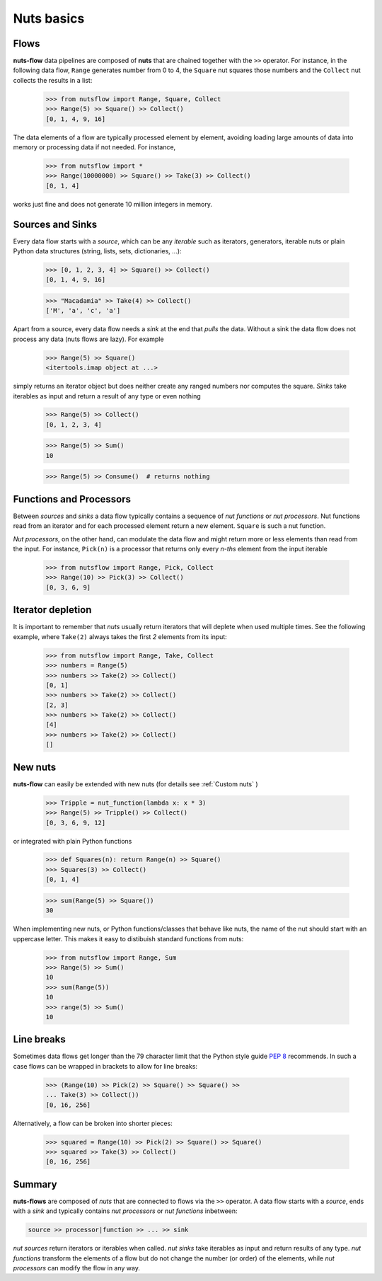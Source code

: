 Nuts basics
===========

Flows
-----

**nuts-flow** data pipelines are composed of **nuts** that
are chained together with the ``>>`` operator. For instance, in the
following data flow, ``Range`` generates number from 0 to 4, the ``Square``
nut squares those numbers and the ``Collect`` nut collects the results
in a list:

  >>> from nutsflow import Range, Square, Collect
  >>> Range(5) >> Square() >> Collect()
  [0, 1, 4, 9, 16]
  
The data elements of a flow are typically processed element by element, 
avoiding loading large amounts of data into memory or processing data
if not needed. For instance, 

  >>> from nutsflow import *
  >>> Range(10000000) >> Square() >> Take(3) >> Collect()
  [0, 1, 4]
  
works just fine and does not generate 10 million integers in memory.


Sources and Sinks
-----------------
  
Every data flow starts with a *source*, which can be any
*iterable* such as iterators, generators, iterable nuts or 
plain Python data structures (string, lists, sets, dictionaries, ...): 

  >>> [0, 1, 2, 3, 4] >> Square() >> Collect()
  [0, 1, 4, 9, 16]
  
  >>> "Macadamia" >> Take(4) >> Collect()
  ['M', 'a', 'c', 'a']

Apart from a source, every data flow needs a *sink* at the end that 
*pulls* the data. Without a sink the data flow does not process any data 
(nuts flows are lazy). For example

  >>> Range(5) >> Square()
  <itertools.imap object at ...>

simply returns an iterator object but does neither create any ranged numbers 
nor computes the square. *Sinks* take iterables as input and return a 
result of any type or even nothing

  >>> Range(5) >> Collect()
  [0, 1, 2, 3, 4]
  
  >>> Range(5) >> Sum()
  10
  
  >>> Range(5) >> Consume()  # returns nothing


Functions and Processors
------------------------

Between *sources* and *sinks* a data flow typically contains a sequence of 
*nut functions* or *nut processors*. Nut functions read from an iterator 
and for each processed element return a new element. ``Square`` is such a nut function.

*Nut processors*, on the other hand, can modulate the data flow and might return 
more or less elements than read from the input. For instance, ``Pick(n)`` 
is a processor that returns only every *n-ths* element from the input iterable

  >>> from nutsflow import Range, Pick, Collect
  >>> Range(10) >> Pick(3) >> Collect()
  [0, 3, 6, 9]
  
  
Iterator depletion
------------------ 
  
It is important to remember that *nuts* usually return iterators
that will deplete when used multiple times. See the following example,
where ``Take(2)`` always takes the first *2* elements from its input: 

  >>> from nutsflow import Range, Take, Collect
  >>> numbers = Range(5)
  >>> numbers >> Take(2) >> Collect()
  [0, 1]
  >>> numbers >> Take(2) >> Collect()
  [2, 3]
  >>> numbers >> Take(2) >> Collect()
  [4]
  >>> numbers >> Take(2) >> Collect()
  []
  
  
New nuts
--------

**nuts-flow** can easily be extended with new nuts 
(for details see :ref:`Custom nuts` )

  >>> Tripple = nut_function(lambda x: x * 3)
  >>> Range(5) >> Tripple() >> Collect()
  [0, 3, 6, 9, 12]
  
or integrated with plain Python functions
  
  >>> def Squares(n): return Range(n) >> Square()
  >>> Squares(3) >> Collect()
  [0, 1, 4]
  
  >>> sum(Range(5) >> Square())
  30
   
When implementing new nuts, or Python functions/classes that
behave like nuts, the name of the nut should start with an uppercase letter. 
This makes it easy to distibuish standard functions from nuts:

  >>> from nutsflow import Range, Sum
  >>> Range(5) >> Sum()
  10
  >>> sum(Range(5))
  10
  >>> range(5) >> Sum()
  10

  
Line breaks
-----------
  
Sometimes data flows get longer than the 79 character limit 
that the Python style guide 
`PEP 8 <https://www.python.org/dev/peps/pep-0008/#maximum-line-length>`_
recommends. In such a case flows can be wrapped in brackets 
to allow for line breaks:

  >>> (Range(10) >> Pick(2) >> Square() >> Square() >> 
  ... Take(3) >> Collect())
  [0, 16, 256]
  
Alternatively, a flow can be broken into shorter pieces:

  >>> squared = Range(10) >> Pick(2) >> Square() >> Square()
  >>> squared >> Take(3) >> Collect()
  [0, 16, 256]


Summary
-------  
  
**nuts-flows** are composed of *nuts* that are connected to flows 
via the ``>>`` operator. 
A data flow starts with a *source*, ends with a *sink* and
typically contains *nut processors* or *nut functions* inbetween:

.. code::

  source >> processor|function >> ... >> sink
  
*nut sources* return iterators or iterables when called. *nut sinks* take iterables
as input and return results of any type.
*nut functions* transform the elements of a flow but do not change the number (or order) 
of the elements, while *nut processors* can modify the flow in any way. 



 

